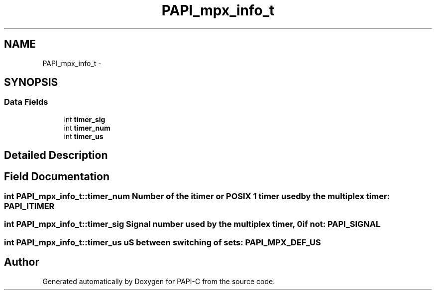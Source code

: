 .TH "PAPI_mpx_info_t" 3 "Fri Nov 4 2011" "Version 4.2.0.1" "PAPI-C" \" -*- nroff -*-
.ad l
.nh
.SH NAME
PAPI_mpx_info_t \- 
.SH SYNOPSIS
.br
.PP
.SS "Data Fields"

.in +1c
.ti -1c
.RI "int \fBtimer_sig\fP"
.br
.ti -1c
.RI "int \fBtimer_num\fP"
.br
.ti -1c
.RI "int \fBtimer_us\fP"
.br
.in -1c
.SH "Detailed Description"
.PP 

.SH "Field Documentation"
.PP 
.SS "int \fBPAPI_mpx_info_t::timer_num\fP"Number of the itimer or POSIX 1 timer used by the multiplex timer: PAPI_ITIMER 
.SS "int \fBPAPI_mpx_info_t::timer_sig\fP"Signal number used by the multiplex timer, 0 if not: PAPI_SIGNAL 
.SS "int \fBPAPI_mpx_info_t::timer_us\fP"uS between switching of sets: PAPI_MPX_DEF_US 

.SH "Author"
.PP 
Generated automatically by Doxygen for PAPI-C from the source code.
